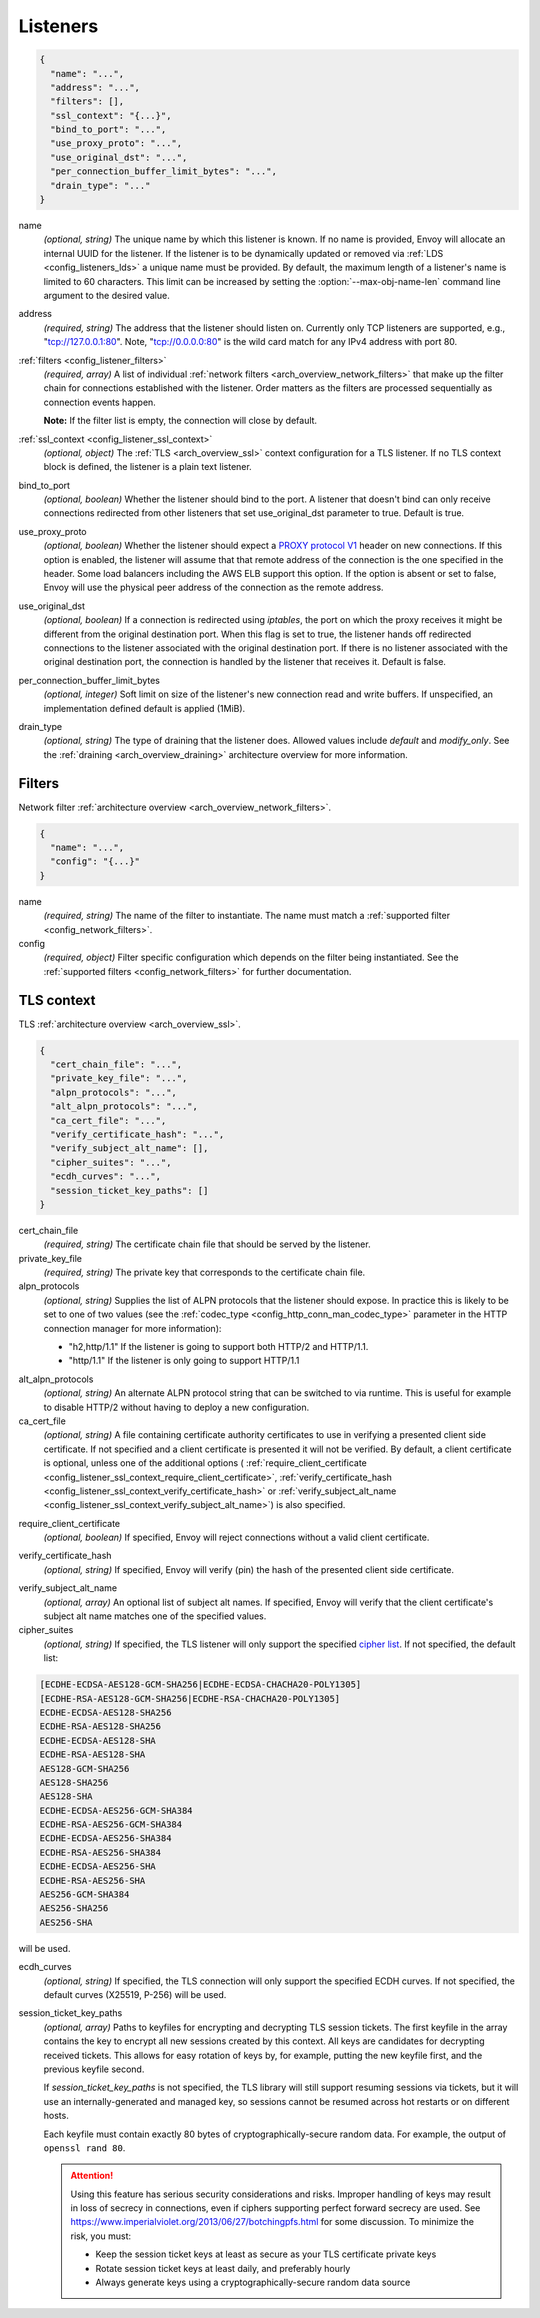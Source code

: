 .. _config_listeners_v1:

Listeners
=========

.. code-block:: json

  {
    "name": "...",
    "address": "...",
    "filters": [],
    "ssl_context": "{...}",
    "bind_to_port": "...",
    "use_proxy_proto": "...",
    "use_original_dst": "...",
    "per_connection_buffer_limit_bytes": "...",
    "drain_type": "..."
  }

.. _config_listeners_name:

name
  *(optional, string)* The unique name by which this listener is known. If no name is provided,
  Envoy will allocate an internal UUID for the listener. If the listener is to be dynamically
  updated or removed via :ref:`LDS <config_listeners_lds>` a unique name must be provided.
  By default, the maximum length of a listener's name is limited to 60 characters. This limit can be
  increased by setting the :option:`--max-obj-name-len` command line argument to the desired value.

address
  *(required, string)* The address that the listener should listen on. Currently only TCP
  listeners are supported, e.g., "tcp://127.0.0.1:80". Note, "tcp://0.0.0.0:80" is the wild card
  match for any IPv4 address with port 80.

:ref:`filters <config_listener_filters>`
  *(required, array)* A list of individual :ref:`network filters <arch_overview_network_filters>`
  that make up the filter chain for connections established with the listener. Order matters as the
  filters are processed sequentially as connection events happen.

  **Note:** If the filter list is empty, the connection will close by default.

:ref:`ssl_context <config_listener_ssl_context>`
  *(optional, object)* The :ref:`TLS <arch_overview_ssl>` context configuration for a TLS listener.
  If no TLS context block is defined, the listener is a plain text listener.

bind_to_port
  *(optional, boolean)* Whether the listener should bind to the port. A listener that doesn't bind
  can only receive connections redirected from other listeners that set use_original_dst parameter to
  true. Default is true.

use_proxy_proto
  *(optional, boolean)* Whether the listener should expect a
  `PROXY protocol V1 <http://www.haproxy.org/download/1.5/doc/proxy-protocol.txt>`_ header on new
  connections. If this option is enabled, the listener will assume that that remote address of the
  connection is the one specified in the header. Some load balancers including the AWS ELB support
  this option. If the option is absent or set to false, Envoy will use the physical peer address
  of the connection as the remote address.

use_original_dst
  *(optional, boolean)* If a connection is redirected using *iptables*, the port on which the proxy
  receives it might be different from the original destination port. When this flag is set to true,
  the listener hands off redirected connections to the listener associated with the original
  destination port. If there is no listener associated with the original destination port, the
  connection is handled by the listener that receives it. Default is false.

.. _config_listeners_per_connection_buffer_limit_bytes:

per_connection_buffer_limit_bytes
  *(optional, integer)* Soft limit on size of the listener's new connection read and write buffers.
  If unspecified, an implementation defined default is applied (1MiB).

.. _config_listeners_drain_type:

drain_type
  *(optional, string)* The type of draining that the listener does. Allowed values include *default*
  and *modify_only*. See the :ref:`draining <arch_overview_draining>` architecture overview for
  more information.

.. _config_listener_filters:

Filters
-------

Network filter :ref:`architecture overview <arch_overview_network_filters>`.

.. code-block:: json

  {
    "name": "...",
    "config": "{...}"
  }

name
  *(required, string)* The name of the filter to instantiate. The name must match a :ref:`supported
  filter <config_network_filters>`.

config
  *(required, object)* Filter specific configuration which depends on the filter being instantiated.
  See the :ref:`supported filters <config_network_filters>` for further documentation.

.. _config_listener_ssl_context:

TLS context
-----------

TLS :ref:`architecture overview <arch_overview_ssl>`.

.. code-block:: json

  {
    "cert_chain_file": "...",
    "private_key_file": "...",
    "alpn_protocols": "...",
    "alt_alpn_protocols": "...",
    "ca_cert_file": "...",
    "verify_certificate_hash": "...",
    "verify_subject_alt_name": [],
    "cipher_suites": "...",
    "ecdh_curves": "...",
    "session_ticket_key_paths": []
  }

cert_chain_file
  *(required, string)* The certificate chain file that should be served by the listener.

private_key_file
  *(required, string)* The private key that corresponds to the certificate chain file.

alpn_protocols
  *(optional, string)* Supplies the list of ALPN protocols that the listener should expose. In
  practice this is likely to be set to one of two values (see the
  :ref:`codec_type <config_http_conn_man_codec_type>` parameter in the HTTP connection
  manager for more information):

  * "h2,http/1.1" If the listener is going to support both HTTP/2 and HTTP/1.1.
  * "http/1.1" If the listener is only going to support HTTP/1.1

.. _config_listener_ssl_context_alt_alpn:

alt_alpn_protocols
  *(optional, string)* An alternate ALPN protocol string that can be switched to via runtime. This
  is useful for example to disable HTTP/2 without having to deploy a new configuration.

ca_cert_file
  *(optional, string)* A file containing certificate authority certificates to use in verifying
  a presented client side certificate. If not specified and a client certificate is presented it
  will not be verified. By default, a client certificate is optional, unless one of the additional
  options (
  :ref:`require_client_certificate <config_listener_ssl_context_require_client_certificate>`,
  :ref:`verify_certificate_hash <config_listener_ssl_context_verify_certificate_hash>` or
  :ref:`verify_subject_alt_name <config_listener_ssl_context_verify_subject_alt_name>`) is also
  specified.

.. _config_listener_ssl_context_require_client_certificate:

require_client_certificate
  *(optional, boolean)* If specified, Envoy will reject connections without a valid client certificate.

.. _config_listener_ssl_context_verify_certificate_hash:

verify_certificate_hash
  *(optional, string)* If specified, Envoy will verify (pin) the hash of the presented client
  side certificate.

.. _config_listener_ssl_context_verify_subject_alt_name:

verify_subject_alt_name
  *(optional, array)* An optional list of subject alt names. If specified, Envoy will verify
  that the client certificate's subject alt name matches one of the specified values.

cipher_suites
  *(optional, string)* If specified, the TLS listener will only support the specified `cipher list
  <https://commondatastorage.googleapis.com/chromium-boringssl-docs/ssl.h.html#Cipher-suite-configuration>`_.
  If not specified, the default list:

.. code-block:: none

  [ECDHE-ECDSA-AES128-GCM-SHA256|ECDHE-ECDSA-CHACHA20-POLY1305]
  [ECDHE-RSA-AES128-GCM-SHA256|ECDHE-RSA-CHACHA20-POLY1305]
  ECDHE-ECDSA-AES128-SHA256
  ECDHE-RSA-AES128-SHA256
  ECDHE-ECDSA-AES128-SHA
  ECDHE-RSA-AES128-SHA
  AES128-GCM-SHA256
  AES128-SHA256
  AES128-SHA
  ECDHE-ECDSA-AES256-GCM-SHA384
  ECDHE-RSA-AES256-GCM-SHA384
  ECDHE-ECDSA-AES256-SHA384
  ECDHE-RSA-AES256-SHA384
  ECDHE-ECDSA-AES256-SHA
  ECDHE-RSA-AES256-SHA
  AES256-GCM-SHA384
  AES256-SHA256
  AES256-SHA

will be used.

ecdh_curves
  *(optional, string)* If specified, the TLS connection will only support the specified ECDH curves.
  If not specified, the default curves (X25519, P-256) will be used.

session_ticket_key_paths
  *(optional, array)* Paths to keyfiles for encrypting and decrypting TLS session tickets. The
  first keyfile in the array contains the key to encrypt all new sessions created by this context.
  All keys are candidates for decrypting received tickets. This allows for easy rotation of keys
  by, for example, putting the new keyfile first, and the previous keyfile second.

  If `session_ticket_key_paths` is not specified, the TLS library will still support resuming
  sessions via tickets, but it will use an internally-generated and managed key, so sessions cannot
  be resumed across hot restarts or on different hosts.

  Each keyfile must contain exactly 80 bytes of cryptographically-secure random data.  For example,
  the output of ``openssl rand 80``.

  .. attention::

    Using this feature has serious security considerations and risks. Improper handling of keys may
    result in loss of secrecy in connections, even if ciphers supporting perfect forward secrecy
    are used. See https://www.imperialviolet.org/2013/06/27/botchingpfs.html for some discussion.
    To minimize the risk, you must:

    * Keep the session ticket keys at least as secure as your TLS certificate private keys
    * Rotate session ticket keys at least daily, and preferably hourly
    * Always generate keys using a cryptographically-secure random data source
